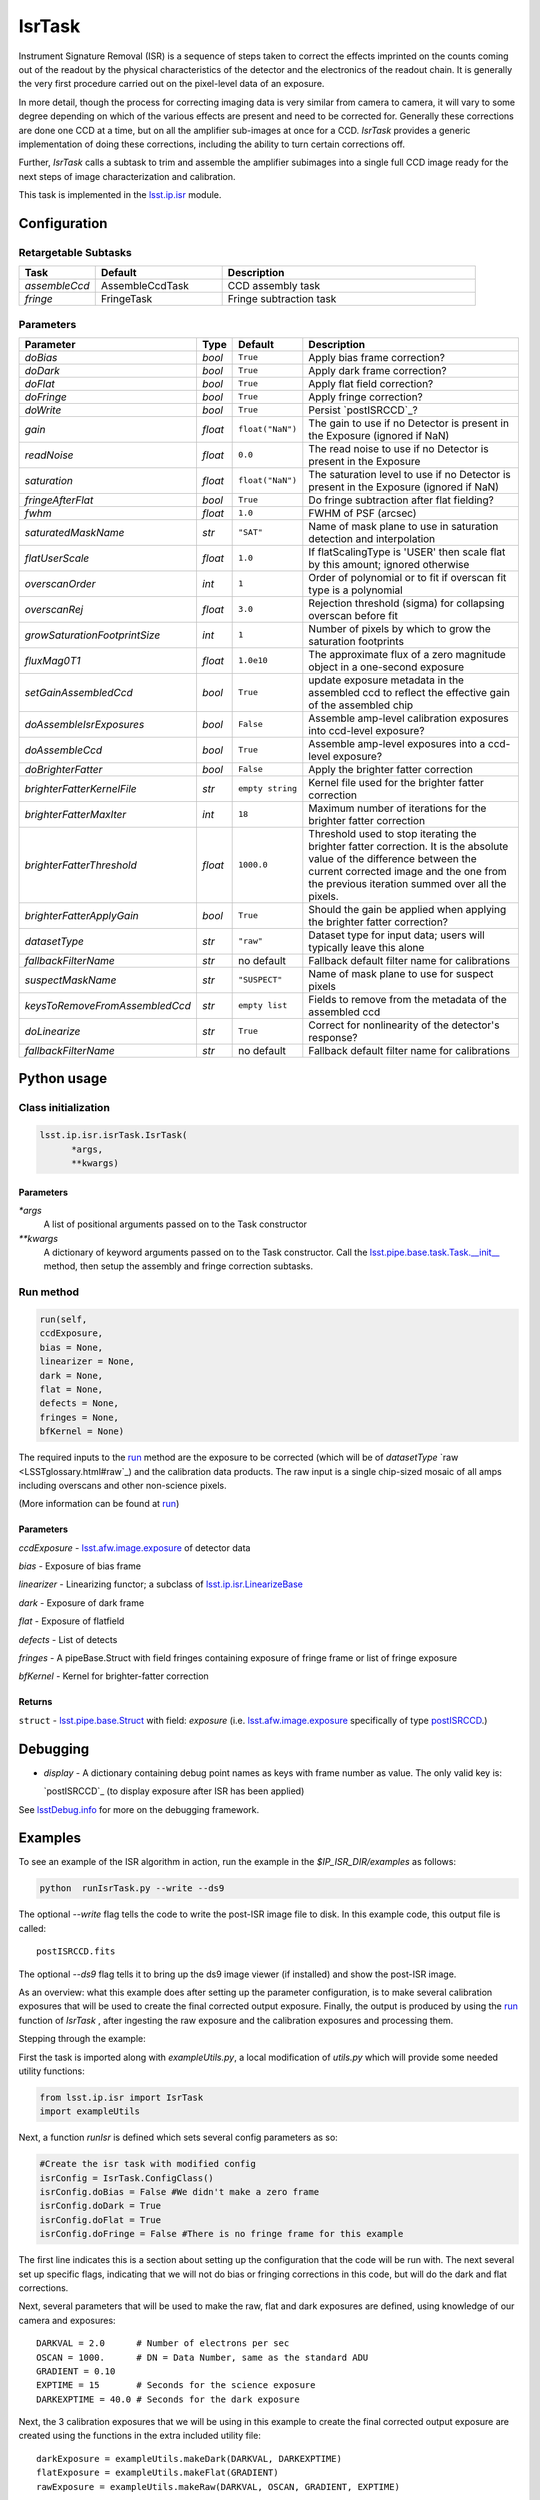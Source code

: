 #######
IsrTask 
#######

Instrument Signature Removal (ISR) is a sequence of steps taken to
correct the effects imprinted on the counts coming out of the readout
by the physical characteristics of the detector and the electronics of
the readout chain.  It is generally the very first procedure carried
out on the pixel-level data of an exposure.

In more detail, though the process for correcting imaging data is very
similar from camera to camera, it will vary to some degree depending
on which of the various effects are present and need to be corrected
for.  Generally these corrections are done one CCD at a time, but on
all the amplifier sub-images at once for a CCD.  `IsrTask` provides a
generic implementation of doing these corrections, including the
ability to turn certain corrections off.

Further, `IsrTask` calls a subtask to trim and assemble the amplifier
subimages into a single full CCD image ready for the next steps of
image characterization and calibration.

This task is implemented in the `lsst.ip.isr <taskModules.html#ipisr>`_ module.


.. seealso::
   
    This task is most commonly called by :doc:`ProcessCcd <processccd>`.

    API Usage: See :doc:`IsrTask API <apiUsage_isrtask>`


Configuration
=============


Retargetable Subtasks
---------------------

.. csv-table:: 
   :header: Task, Default, Description
   :widths: 15, 25, 50

	`assembleCcd` , AssembleCcdTask ,  CCD assembly task
	`fringe` ,  FringeTask , Fringe subtraction task
 
Parameters
----------

.. csv-table:: 
   :header: Parameter, Type, Default, Description
   :widths: 10, 5, 5, 50

   `doBias`, `bool`,   ``True``,  Apply bias frame correction?
   `doDark`, `bool`,   ``True``,  Apply dark frame correction?
   `doFlat`, `bool`,   ``True``,  Apply flat field correction?
   `doFringe`, `bool`,   ``True``,  Apply fringe correction?
   `doWrite`, `bool`,   ``True``,  Persist `postISRCCD`_?
   `gain`, `float`,   ``float("NaN")``,  The gain to use if no Detector is present in the Exposure (ignored if NaN)
   `readNoise`, `float`,   ``0.0``,  The read noise to use if no Detector is present in the Exposure
   `saturation`, `float`,   ``float("NaN")``,  The saturation level to use if no Detector is present in the Exposure (ignored if NaN)
   `fringeAfterFlat`, `bool`,   ``True``,  Do fringe subtraction after flat   fielding?
   `fwhm`, `float`,   ``1.0``,  FWHM of PSF (arcsec)
   `saturatedMaskName`, `str`,   ``"SAT"``,  Name of mask plane to use in saturation detection and interpolation
   `flatUserScale`, `float`,   ``1.0``,  If flatScalingType is 'USER' then scale flat by this amount; ignored otherwise
   `overscanOrder`, `int`,   ``1``,  Order of polynomial or to fit if overscan fit type is a polynomial
   `overscanRej`, `float`,   ``3.0``,  Rejection threshold (sigma) for collapsing overscan before fit
   `growSaturationFootprintSize`, `int`,   ``1``,  Number of pixels by which to grow the saturation footprints
   `fluxMag0T1`, `float`,   ``1.0e10``,  The approximate flux of a zero   magnitude object in a one-second exposure
   `setGainAssembledCcd`, `bool`,   ``True``,  update exposure metadata in the assembled ccd to reflect the effective gain of the assembled chip
   `doAssembleIsrExposures`, `bool`,   ``False``,  Assemble amp-level calibration exposures into ccd-level exposure?
   `doAssembleCcd`, `bool`,   ``True``,  Assemble amp-level exposures into a ccd-level exposure?
   `doBrighterFatter`, `bool`,   ``False``,  Apply the brighter fatter correction
   `brighterFatterKernelFile`, `str`,   ``empty string``,  Kernel file used for the brighter fatter correction
   `brighterFatterMaxIter`, `int`,   ``18``,  Maximum number of iterations for the brighter fatter correction
   `brighterFatterThreshold`, `float`,   ``1000.0``,  Threshold used to stop iterating the brighter fatter correction.  It is the absolute value of the difference between the current corrected image and the one from the previous iteration summed over all the pixels.
   `brighterFatterApplyGain`, `bool`,   ``True``,  Should the gain be applied when applying the brighter fatter correction?
   `datasetType`, `str`,   ``"raw"``,  Dataset type for input data; users will typically leave this alone
   `fallbackFilterName`, `str`,  no default,  Fallback default filter name for calibrations
   `suspectMaskName`, `str`,  ``"SUSPECT"``, Name of mask plane to use for suspect pixels
   `keysToRemoveFromAssembledCcd`, `str`,   ``empty list``, Fields to remove from the metadata of the assembled ccd
   `doLinearize`, `str`,  ``True``, Correct for nonlinearity of the detector's response?
   `fallbackFilterName`, `str`, no default, Fallback default filter name for calibrations

.. _postISRCCD: https://dev.lsstcorp.org/trac/wiki/DataButler

.. raw:: html
	 
  <table border="1" class="colwidth-given docutils">
     <colgroup>
       <col width="31%">
       <col width="9%">
       <col width="15%">
       <col width="46%">
     </colgroup>
     <tbody valign="top">
       <tr class="row-even">
         <td>
           <code class="xref py py-obj docutils literal">flatScalingType</code>
         </td>
         <td>
           <b>  <a href="https://docs.python.org/2/library/functions.html#str">str</a></b>
         </td>
         <td>
        	 <code> "USER" </code>
	 </td>
        <td>
	<p> The method for scaling the flat on the fly; allowed values:
	</p> 
          <ul>
            <li> <code>  "USER"  </code> : Scale by flatUserScale
	    <li> <code>  "MEAN" </code>: Scale by the inverse of the mean
	    <li> <code>  "MEDIAN" </code>: Scale by the inverse of the median
	  </ul>
         </td>
       </tr>
       <tr class="row-odd">
         <td>
           <code class="xref py py-obj docutils literal">overscanFitType</code>
         </td>
         <td>
          <b>  <a href="https://docs.python.org/2/library/functions.html#str">str</a> </b>
         </td>
         <td>
        	 <code> "MEDIAN" </code>
	 </td>
         <td>
	 <p>
	  The method for fitting the overscan bias level; allowed values:
	 </p>
	 <ul>
	   <li>  <code>"POLY"</code>: Fit ordinary polynomial to the longest axis of the overscan region
	   <li>  <code>"CHEB"</code>: Fit Chebyshev polynomial to the longest axis of the overscan region
	   <li>  <code>"LEG"</code>: Fit Legendre polynomial to the longest axis of the overscan region
	   <li>  <code>"NATURAL_SPLINE"</code>: Fit natural spline to the longest axis of the overscan region
	   <li>  <code>"CUBIC_SPLINE"</code>: Fit cubic spline to the longest axis of the overscan region
	   <li>  <code>"AKIMA_SPLINE"</code>: Fit Akima spline to the longest axis of the overscan region
	   <li>  <code>"MEAN"</code>: Correct using the mean of the overscan region
	   <li>  <code>"MEDIAN"</code>: Correct using the median of the overscan region
	  </ul>
     </tbody>
   </table>



Python usage
============
 
Class initialization
--------------------

.. code-block:: python
		
  lsst.ip.isr.isrTask.IsrTask(
 	*args,
 	**kwargs)
   
Parameters
^^^^^^^^^^

`*args`
  A list of positional arguments passed on to the Task constructor
`**kwargs`
  A dictionary of keyword arguments passed on to the Task constructor. Call the `lsst.pipe.base.task.Task.__init__ <taskModules.html#pipebaseinit>`_ method, then setup the assembly and fringe correction subtasks.


Run method
----------
 
.. code-block:: python
  
	run(self,
 	ccdExposure,
 	bias = None,
 	linearizer = None,
 	dark = None,
 	flat = None,
 	defects = None,
 	fringes = None,
 	bfKernel = None)

The required inputs to the `run`_ method are the exposure to be corrected
(which will be of `datasetType`  `raw <LSSTglossary.html#raw`_) and the calibration
data products. The raw input is a single chip-sized mosaic of all amps
including overscans and other non-science pixels.

.. We want to eventually link these to pages explaining the different kinds datatypes available
   	
(More information can be found at `run <apiUsage_isrtask.html#run>`_)




Parameters
^^^^^^^^^^

`ccdExposure` -  `lsst.afw.image.exposure <LSSTglossary.html#exposure>`_ of detector data

`bias` -  Exposure of bias frame
  
`linearizer` -  Linearizing functor; a subclass of `lsst.ip.isr.LinearizeBase <taskModules.html#linbase>`_

`dark` -  Exposure of dark frame

`flat` -  Exposure of flatfield
  
`defects` -  List of detects
  
`fringes` -  A pipeBase.Struct with field fringes containing exposure of fringe frame or list of fringe exposure
  
`bfKernel`	- Kernel for brighter-fatter correction


Returns
^^^^^^^

``struct`` -   `lsst.pipe.base.Struct <objectClasses.html#structlink>`_ with field: `exposure` (i.e. `lsst.afw.image.exposure`_  specifically of type `postISRCCD <LSSTglossary.html#postisrccd>`_.)





Debugging
=========

- `display` - A dictionary containing debug point names as keys with frame number as value.  The only valid key is:

  `postISRCCD`_ (to display exposure after ISR has been applied)

See `lsstDebug.info <taskModules.html#info>`_ for more on the debugging framework.


Examples
========

.. This example is not working in the current stack (see https://jira.lsstcorp.org/browse/DM-9197)  --- 2/9/2017
   

To see an example of the ISR algorithm in action, run the
example in the `$IP_ISR_DIR/examples` as follows:

.. code-block:: python
		
  python  runIsrTask.py --write --ds9

The optional `--write` flag tells the code to write the post-ISR image
file to disk.  In this example code, this output file is called::

   postISRCCD.fits

The optional `--ds9` flag tells it to bring up the ds9 image viewer (if installed) and show the post-ISR image.

As an overview: what this example does after setting up the parameter
configuration, is to make several calibration exposures that will be
used to create the final corrected output exposure.  Finally, the
output is produced by using the `run`_ function of `IsrTask` ,
after ingesting the raw exposure and the calibration exposures and
processing them.


Stepping through the example:

First the task is imported along with `exampleUtils.py`, a local
modification of `utils.py` which will provide some needed utility
functions:

.. code-block:: python
		
  from lsst.ip.isr import IsrTask
  import exampleUtils

Next, a function `runIsr` is defined which sets several config parameters as so:

.. code-block:: python
		
    #Create the isr task with modified config
    isrConfig = IsrTask.ConfigClass()
    isrConfig.doBias = False #We didn't make a zero frame
    isrConfig.doDark = True
    isrConfig.doFlat = True
    isrConfig.doFringe = False #There is no fringe frame for this example

The first line indicates this is a section about setting up the
configuration that the code will be run with.  The next several set up
specific flags, indicating that we will not do bias or fringing
corrections in this code, but will do the dark and flat corrections.

Next, several parameters that will be used to make the raw, flat and
dark exposures are defined, using knowledge of our camera and exposures::

    DARKVAL = 2.0      # Number of electrons per sec
    OSCAN = 1000.      # DN = Data Number, same as the standard ADU
    GRADIENT = 0.10
    EXPTIME = 15       # Seconds for the science exposure
    DARKEXPTIME = 40.0 # Seconds for the dark exposure

Next, the 3 calibration exposures that we will be using in this
example to create the final corrected output exposure are created
using the functions in the extra included utility file::

    darkExposure = exampleUtils.makeDark(DARKVAL, DARKEXPTIME)
    flatExposure = exampleUtils.makeFlat(GRADIENT)
    rawExposure = exampleUtils.makeRaw(DARKVAL, OSCAN, GRADIENT, EXPTIME)

In order to perform overscanCorrection `IsrTask.run()` requires
`Exposures` which have a `lsst.afw.cameraGeom.Detector`. Detector objects
describe details such as data dimensions, number of amps, orientation
and overscan dimensions. If requesting images from the `Butler <LSSTglossary.html#butlerlink>`_,
Exposures will automatically have detector information. If running
`IsrTask` on arbitrary images from a camera without an `obs_` package, a
`lsst.afw.cameraGeom.Detector` can be generated using
`lsst.afw.cameraGeom.fitsUtils.DetectorBuilder` and set by calling::

     rawExposure.setDetector(myDetectorObject)

See `lsst.afw.cameraGeom.fitsUtils.DetectorBuilder <taskModules.html#detbuild>`_ for more details.



Finally, the output is produced with the line::

       output = isrTask.run(rawExposure, dark=darkExposure, flat=flatExposure)

And returned at the end of the function.

(The `main` function of runIsrTask simply calls this `run` function,
and as noted earlier, also brings up ds9 to view the final output
exposure if that flag is set on, and writes the image to diskif that
flag is set.)
	    

Algorithm details
====================

We'll describe one effect as an example of the algorithms in the IsrTask corrections.

Brighter-Fatter Correction
--------------------------

Apply brighter fatter correction in place for the image

This correction takes a kernel that has been derived from flat field images to
redistribute the charge.  The gradient of the kernel is the deflection
field due to the accumulated charge.

Given the original image I(x) and the kernel K(x) we can compute the corrected image  Ic(x)
using the following equation:

:math:`Ic(x) = I(x) + {1 \over 2} {d \over dx} \left[ I(x) {d \over dx} \int K(x-y) I(y) dy  \right]`

To evaluate the derivative term we just use the product rule to expand it as follows:

:math:`{d \over dx} \left[ I(x) {d \over dx} \int K(x-y) I(y) dy  \right] = {1 \over 2} \left[ \left( {d \over dx} I(x) \right) {d \over dx} \int (K(x-y) I(y) dy) + I(x) {d^2 \over dx^2} \int  K(x-y) I(y) dy \right]`

Because we use the measured counts instead of the incident counts we
apply the correction iteratively to reconstruct the original counts
and the correction.  We stop iterating when the summed difference
between the current corrected image and the one from the previous
iteration is below the threshold.  We do not require convergence
because the number of iterations is too large a computational cost.
How we define the threshold still needs to be evaluated, the current
default was shown to work reasonably well on a small set of images.

The edges as defined by the kernel are not corrected because they have spurious values
due to the convolution.

For more information on the method see a currently internal report by
Coulton, Lupton, Smith and Spergel from 4-14-2015 (DocuShare
Document-19407) and references listed therein.

  
*[Need specific input from developers on what to insert for algorithmic details here.]*

[Extra reference: Section 4 of LSST DATA CHALLENGE HANDBOOK (2011) [https://project.lsst.org/sciencewiki/images/DC_Handbook_v1.1.pdf] , and http://hsca.ipmu.jp/public/index.html ]

  
